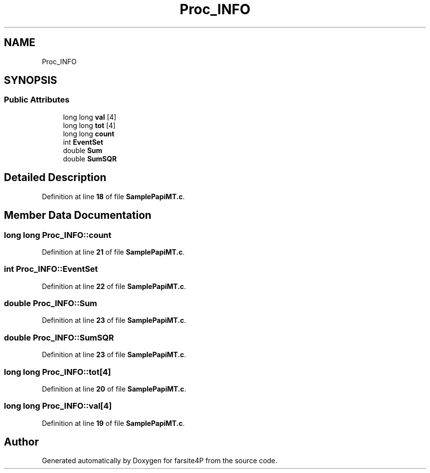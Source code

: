 .TH "Proc_INFO" 3 "farsite4P" \" -*- nroff -*-
.ad l
.nh
.SH NAME
Proc_INFO
.SH SYNOPSIS
.br
.PP
.SS "Public Attributes"

.in +1c
.ti -1c
.RI "long long \fBval\fP [4]"
.br
.ti -1c
.RI "long long \fBtot\fP [4]"
.br
.ti -1c
.RI "long long \fBcount\fP"
.br
.ti -1c
.RI "int \fBEventSet\fP"
.br
.ti -1c
.RI "double \fBSum\fP"
.br
.ti -1c
.RI "double \fBSumSQR\fP"
.br
.in -1c
.SH "Detailed Description"
.PP 
Definition at line \fB18\fP of file \fBSamplePapiMT\&.c\fP\&.
.SH "Member Data Documentation"
.PP 
.SS "long long Proc_INFO::count"

.PP
Definition at line \fB21\fP of file \fBSamplePapiMT\&.c\fP\&.
.SS "int Proc_INFO::EventSet"

.PP
Definition at line \fB22\fP of file \fBSamplePapiMT\&.c\fP\&.
.SS "double Proc_INFO::Sum"

.PP
Definition at line \fB23\fP of file \fBSamplePapiMT\&.c\fP\&.
.SS "double Proc_INFO::SumSQR"

.PP
Definition at line \fB23\fP of file \fBSamplePapiMT\&.c\fP\&.
.SS "long long Proc_INFO::tot[4]"

.PP
Definition at line \fB20\fP of file \fBSamplePapiMT\&.c\fP\&.
.SS "long long Proc_INFO::val[4]"

.PP
Definition at line \fB19\fP of file \fBSamplePapiMT\&.c\fP\&.

.SH "Author"
.PP 
Generated automatically by Doxygen for farsite4P from the source code\&.
